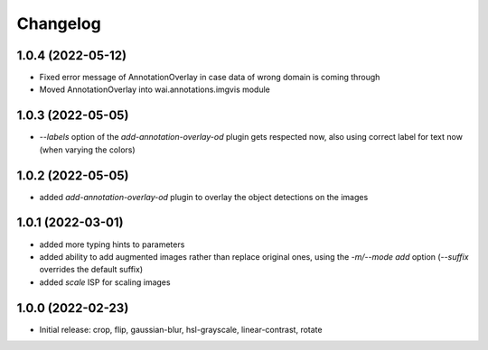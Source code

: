 Changelog
=========

1.0.4 (2022-05-12)
------------------

- Fixed error message of AnnotationOverlay in case data of wrong domain is coming through
- Moved AnnotationOverlay into wai.annotations.imgvis module


1.0.3 (2022-05-05)
------------------

- `--labels` option of the `add-annotation-overlay-od` plugin gets respected now,
  also using correct label for text now (when varying the colors)


1.0.2 (2022-05-05)
------------------

- added `add-annotation-overlay-od` plugin to overlay the object detections on the images


1.0.1 (2022-03-01)
------------------

- added more typing hints to parameters
- added ability to add augmented images rather than replace original ones, using
  the `-m/--mode add` option (`--suffix` overrides the default suffix)
- added `scale` ISP for scaling images


1.0.0 (2022-02-23)
------------------

- Initial release: crop, flip, gaussian-blur, hsl-grayscale, linear-contrast, rotate
